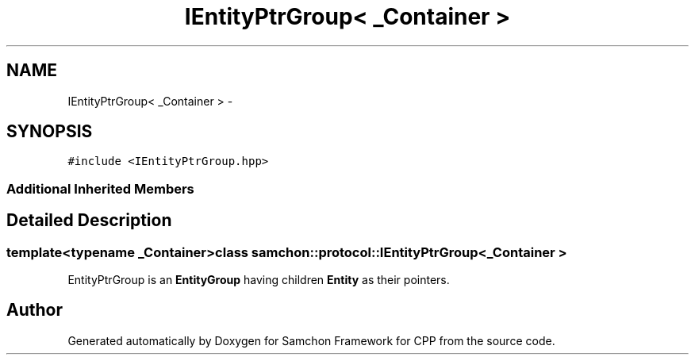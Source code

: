.TH "IEntityPtrGroup< _Container >" 3 "Mon Oct 26 2015" "Version 1.0.0" "Samchon Framework for CPP" \" -*- nroff -*-
.ad l
.nh
.SH NAME
IEntityPtrGroup< _Container > \- 
.SH SYNOPSIS
.br
.PP
.PP
\fC#include <IEntityPtrGroup\&.hpp>\fP
.SS "Additional Inherited Members"
.SH "Detailed Description"
.PP 

.SS "template<typename _Container>class samchon::protocol::IEntityPtrGroup< _Container >"
EntityPtrGroup is an \fBEntityGroup\fP having children \fBEntity\fP as their pointers\&.
.br
  

.SH "Author"
.PP 
Generated automatically by Doxygen for Samchon Framework for CPP from the source code\&.
